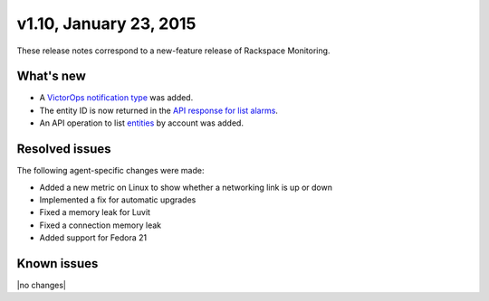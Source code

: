 v1.10, January 23, 2015 
----------------------------


These release notes correspond to a new-feature release of Rackspace Monitoring.

What's new
~~~~~~~~~~~~~~

•	A `VictorOps notification type <https://developer.rackspace.com/docs/cloud-monitoring/v1/developer-guide/#victorops-notification-type>`__ was added.

•	The entity ID is now returned in the `API response for list alarms <https://developer.rackspace.com/docs/cloud-monitoring/v1/developer-guide/#list-alarms>`__.

•	An API operation to list `entities <https://developer.rackspace.com/docs/cloud-monitoring/v1/developer-guide/#list-entities-for-an-account>`__ by account was added.


Resolved issues
~~~~~~~~~~~~~~~~~~~~~

The following agent-specific changes were made:

•	Added a new metric on Linux to show whether a networking link is up or down

•	Implemented a fix for automatic upgrades

•	Fixed a memory leak for Luvit

•	Fixed a connection memory leak

•	Added support for Fedora 21

Known issues
~~~~~~~~~~~~~~~~~~~

|no changes|
